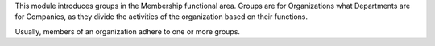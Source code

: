 This module introduces groups in the Membership functional area.
Groups are for Organizations what Departments are for Companies, as they
divide the activities of the organization based on their functions.

Usually, members of an organization adhere to one or more groups.
